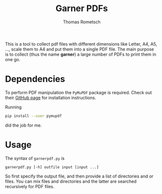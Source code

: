 #+title: Garner PDFs
#+author: Thomas Rometsch

This is a tool to collect pdf files with different dimensions like Letter, A4, A5, ..., scale them to A4 and put them into a single PDF file.
The main purpose is to collect (thus the name *garner*) a large number of PDFs to print them in one go.

* Dependencies

To perform PDF manipulation the =PyMuPDF= package is required.
Check out their [[https://github.com/rk700/PyMuPDF][GitHub page]] for installation instructions.

Running
#+BEGIN_SRC sh
pip install --user pymupdf
#+END_SRC
did the job for me.

* Usage

The syntax of =garnerpdf.py= is

#+BEGIN_EXAMPLE
garnerpdf.py [-h] outfile input [input ...]
#+END_EXAMPLE

So first specify the output file, and then provide a list of directories and or files.
You can mix files and directories and the latter are searched recursively for PDF files.
